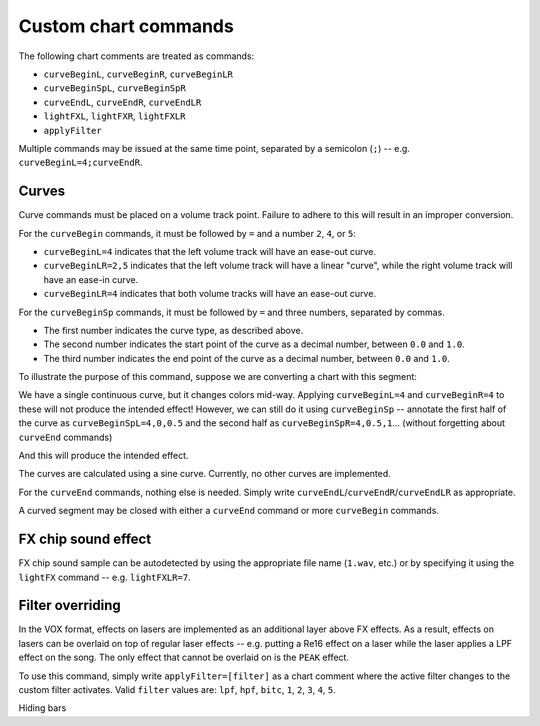 Custom chart commands
=====================

The following chart comments are treated as commands:

* ``curveBeginL``, ``curveBeginR``, ``curveBeginLR``
* ``curveBeginSpL``, ``curveBeginSpR``
* ``curveEndL``, ``curveEndR``, ``curveEndLR``
* ``lightFXL``, ``lightFXR``, ``lightFXLR``
* ``applyFilter``

Multiple commands may be issued at the same time point, separated by a semicolon (``;``) -- e.g. ``curveBeginL=4;curveEndR``.


Curves
------

Curve commands must be placed on a volume track point. Failure to adhere to this will result in an improper conversion.

For the ``curveBegin`` commands, it must be followed by ``=`` and a number ``2``, ``4``, or ``5``:

* ``curveBeginL=4`` indicates that the left volume track will have an ease-out curve.
* ``curveBeginLR=2,5`` indicates that the left volume track will have a linear "curve", while the right volume track will have an ease-in curve.
* ``curveBeginLR=4`` indicates that both volume tracks will have an ease-out curve.

For the ``curveBeginSp`` commands, it must be followed by ``=`` and three numbers, separated by commas.

* The first number indicates the curve type, as described above.
* The second number indicates the start point of the curve as a decimal number, between ``0.0`` and ``1.0``.
* The third number indicates the end point of the curve as a decimal number, between ``0.0`` and ``1.0``.

To illustrate the purpose of this command, suppose we are converting a chart with this segment:

.. image:: https://silverhawke.s-ul.eu/tMOxmR43
    :alt: Chart example

We have a single continuous curve, but it changes colors mid-way. Applying ``curveBeginL=4`` and ``curveBeginR=4`` to these will not produce the intended effect!
However, we can still do it using ``curveBeginSp`` -- annotate the first half of the curve as ``curveBeginSpL=4,0,0.5`` and the second half as ``curveBeginSpR=4,0.5,1``... (without forgetting about ``curveEnd`` commands)

.. image:: https://silverhawke.s-ul.eu/MwNl482C
    :alt: Curve annotation

And this will produce the intended effect.

The curves are calculated using a sine curve. Currently, no other curves are implemented.

For the ``curveEnd`` commands, nothing else is needed. Simply write ``curveEndL``/``curveEndR``/``curveEndLR`` as appropriate.

A curved segment may be closed with either a ``curveEnd`` command or more ``curveBegin`` commands.


FX chip sound effect
--------------------

FX chip sound sample can be autodetected by using the appropriate file name (``1.wav``, etc.) or by specifying it using the ``lightFX`` command -- e.g. ``lightFXLR=7``.


Filter overriding
-----------------

In the VOX format, effects on lasers are implemented as an additional layer above FX effects.
As a result, effects on lasers can be overlaid on top of regular laser effects -- e.g. putting a Re16 effect on a laser while the laser applies a LPF effect on the song.
The only effect that cannot be overlaid on is the ``PEAK`` effect.

To use this command, simply write ``applyFilter=[filter]`` as a chart comment where the active filter changes to the custom filter activates.
Valid ``filter`` values are: ``lpf``, ``hpf``, ``bitc``, ``1``, ``2``, ``3``, ``4``, ``5``.


Hiding bars
